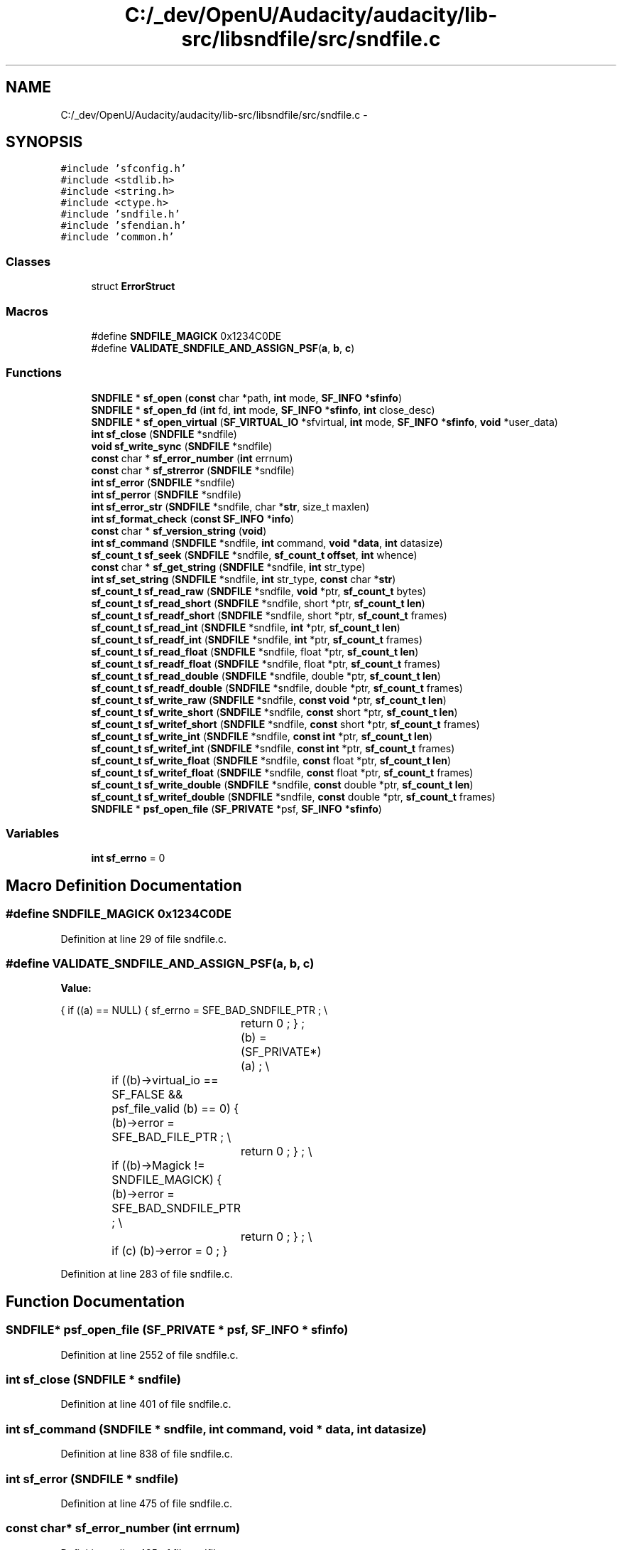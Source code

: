 .TH "C:/_dev/OpenU/Audacity/audacity/lib-src/libsndfile/src/sndfile.c" 3 "Thu Apr 28 2016" "Audacity" \" -*- nroff -*-
.ad l
.nh
.SH NAME
C:/_dev/OpenU/Audacity/audacity/lib-src/libsndfile/src/sndfile.c \- 
.SH SYNOPSIS
.br
.PP
\fC#include 'sfconfig\&.h'\fP
.br
\fC#include <stdlib\&.h>\fP
.br
\fC#include <string\&.h>\fP
.br
\fC#include <ctype\&.h>\fP
.br
\fC#include 'sndfile\&.h'\fP
.br
\fC#include 'sfendian\&.h'\fP
.br
\fC#include 'common\&.h'\fP
.br

.SS "Classes"

.in +1c
.ti -1c
.RI "struct \fBErrorStruct\fP"
.br
.in -1c
.SS "Macros"

.in +1c
.ti -1c
.RI "#define \fBSNDFILE_MAGICK\fP   0x1234C0DE"
.br
.ti -1c
.RI "#define \fBVALIDATE_SNDFILE_AND_ASSIGN_PSF\fP(\fBa\fP,  \fBb\fP,  \fBc\fP)"
.br
.in -1c
.SS "Functions"

.in +1c
.ti -1c
.RI "\fBSNDFILE\fP * \fBsf_open\fP (\fBconst\fP char *path, \fBint\fP mode, \fBSF_INFO\fP *\fBsfinfo\fP)"
.br
.ti -1c
.RI "\fBSNDFILE\fP * \fBsf_open_fd\fP (\fBint\fP fd, \fBint\fP mode, \fBSF_INFO\fP *\fBsfinfo\fP, \fBint\fP close_desc)"
.br
.ti -1c
.RI "\fBSNDFILE\fP * \fBsf_open_virtual\fP (\fBSF_VIRTUAL_IO\fP *sfvirtual, \fBint\fP mode, \fBSF_INFO\fP *\fBsfinfo\fP, \fBvoid\fP *user_data)"
.br
.ti -1c
.RI "\fBint\fP \fBsf_close\fP (\fBSNDFILE\fP *sndfile)"
.br
.ti -1c
.RI "\fBvoid\fP \fBsf_write_sync\fP (\fBSNDFILE\fP *sndfile)"
.br
.ti -1c
.RI "\fBconst\fP char * \fBsf_error_number\fP (\fBint\fP errnum)"
.br
.ti -1c
.RI "\fBconst\fP char * \fBsf_strerror\fP (\fBSNDFILE\fP *sndfile)"
.br
.ti -1c
.RI "\fBint\fP \fBsf_error\fP (\fBSNDFILE\fP *sndfile)"
.br
.ti -1c
.RI "\fBint\fP \fBsf_perror\fP (\fBSNDFILE\fP *sndfile)"
.br
.ti -1c
.RI "\fBint\fP \fBsf_error_str\fP (\fBSNDFILE\fP *sndfile, char *\fBstr\fP, size_t maxlen)"
.br
.ti -1c
.RI "\fBint\fP \fBsf_format_check\fP (\fBconst\fP \fBSF_INFO\fP *\fBinfo\fP)"
.br
.ti -1c
.RI "\fBconst\fP char * \fBsf_version_string\fP (\fBvoid\fP)"
.br
.ti -1c
.RI "\fBint\fP \fBsf_command\fP (\fBSNDFILE\fP *sndfile, \fBint\fP command, \fBvoid\fP *\fBdata\fP, \fBint\fP datasize)"
.br
.ti -1c
.RI "\fBsf_count_t\fP \fBsf_seek\fP (\fBSNDFILE\fP *sndfile, \fBsf_count_t\fP \fBoffset\fP, \fBint\fP whence)"
.br
.ti -1c
.RI "\fBconst\fP char * \fBsf_get_string\fP (\fBSNDFILE\fP *sndfile, \fBint\fP str_type)"
.br
.ti -1c
.RI "\fBint\fP \fBsf_set_string\fP (\fBSNDFILE\fP *sndfile, \fBint\fP str_type, \fBconst\fP char *\fBstr\fP)"
.br
.ti -1c
.RI "\fBsf_count_t\fP \fBsf_read_raw\fP (\fBSNDFILE\fP *sndfile, \fBvoid\fP *ptr, \fBsf_count_t\fP bytes)"
.br
.ti -1c
.RI "\fBsf_count_t\fP \fBsf_read_short\fP (\fBSNDFILE\fP *sndfile, short *ptr, \fBsf_count_t\fP \fBlen\fP)"
.br
.ti -1c
.RI "\fBsf_count_t\fP \fBsf_readf_short\fP (\fBSNDFILE\fP *sndfile, short *ptr, \fBsf_count_t\fP frames)"
.br
.ti -1c
.RI "\fBsf_count_t\fP \fBsf_read_int\fP (\fBSNDFILE\fP *sndfile, \fBint\fP *ptr, \fBsf_count_t\fP \fBlen\fP)"
.br
.ti -1c
.RI "\fBsf_count_t\fP \fBsf_readf_int\fP (\fBSNDFILE\fP *sndfile, \fBint\fP *ptr, \fBsf_count_t\fP frames)"
.br
.ti -1c
.RI "\fBsf_count_t\fP \fBsf_read_float\fP (\fBSNDFILE\fP *sndfile, float *ptr, \fBsf_count_t\fP \fBlen\fP)"
.br
.ti -1c
.RI "\fBsf_count_t\fP \fBsf_readf_float\fP (\fBSNDFILE\fP *sndfile, float *ptr, \fBsf_count_t\fP frames)"
.br
.ti -1c
.RI "\fBsf_count_t\fP \fBsf_read_double\fP (\fBSNDFILE\fP *sndfile, double *ptr, \fBsf_count_t\fP \fBlen\fP)"
.br
.ti -1c
.RI "\fBsf_count_t\fP \fBsf_readf_double\fP (\fBSNDFILE\fP *sndfile, double *ptr, \fBsf_count_t\fP frames)"
.br
.ti -1c
.RI "\fBsf_count_t\fP \fBsf_write_raw\fP (\fBSNDFILE\fP *sndfile, \fBconst\fP \fBvoid\fP *ptr, \fBsf_count_t\fP \fBlen\fP)"
.br
.ti -1c
.RI "\fBsf_count_t\fP \fBsf_write_short\fP (\fBSNDFILE\fP *sndfile, \fBconst\fP short *ptr, \fBsf_count_t\fP \fBlen\fP)"
.br
.ti -1c
.RI "\fBsf_count_t\fP \fBsf_writef_short\fP (\fBSNDFILE\fP *sndfile, \fBconst\fP short *ptr, \fBsf_count_t\fP frames)"
.br
.ti -1c
.RI "\fBsf_count_t\fP \fBsf_write_int\fP (\fBSNDFILE\fP *sndfile, \fBconst\fP \fBint\fP *ptr, \fBsf_count_t\fP \fBlen\fP)"
.br
.ti -1c
.RI "\fBsf_count_t\fP \fBsf_writef_int\fP (\fBSNDFILE\fP *sndfile, \fBconst\fP \fBint\fP *ptr, \fBsf_count_t\fP frames)"
.br
.ti -1c
.RI "\fBsf_count_t\fP \fBsf_write_float\fP (\fBSNDFILE\fP *sndfile, \fBconst\fP float *ptr, \fBsf_count_t\fP \fBlen\fP)"
.br
.ti -1c
.RI "\fBsf_count_t\fP \fBsf_writef_float\fP (\fBSNDFILE\fP *sndfile, \fBconst\fP float *ptr, \fBsf_count_t\fP frames)"
.br
.ti -1c
.RI "\fBsf_count_t\fP \fBsf_write_double\fP (\fBSNDFILE\fP *sndfile, \fBconst\fP double *ptr, \fBsf_count_t\fP \fBlen\fP)"
.br
.ti -1c
.RI "\fBsf_count_t\fP \fBsf_writef_double\fP (\fBSNDFILE\fP *sndfile, \fBconst\fP double *ptr, \fBsf_count_t\fP frames)"
.br
.ti -1c
.RI "\fBSNDFILE\fP * \fBpsf_open_file\fP (\fBSF_PRIVATE\fP *psf, \fBSF_INFO\fP *\fBsfinfo\fP)"
.br
.in -1c
.SS "Variables"

.in +1c
.ti -1c
.RI "\fBint\fP \fBsf_errno\fP = 0"
.br
.in -1c
.SH "Macro Definition Documentation"
.PP 
.SS "#define SNDFILE_MAGICK   0x1234C0DE"

.PP
Definition at line 29 of file sndfile\&.c\&.
.SS "#define VALIDATE_SNDFILE_AND_ASSIGN_PSF(\fBa\fP, \fBb\fP, \fBc\fP)"
\fBValue:\fP
.PP
.nf
{    if ((a) == NULL)                        \
            {   sf_errno = SFE_BAD_SNDFILE_PTR ;    \\
				return 0 ;                          \
                } ;                                 \
            (b) = (SF_PRIVATE*) (a) ;               \\
			if ((b)->virtual_io == SF_FALSE &&       \
                psf_file_valid (b) == 0)            \
            {   (b)->error = SFE_BAD_FILE_PTR ;     \\
				return 0 ;                          \
                } ;                                 \\
			if ((b)->Magick != SNDFILE_MAGICK)       \
            {   (b)->error = SFE_BAD_SNDFILE_PTR ;  \\
				return 0 ;                          \
                } ;                                 \\
			if (c) (b)->error = 0 ;                  \
            }
.fi
.PP
Definition at line 283 of file sndfile\&.c\&.
.SH "Function Documentation"
.PP 
.SS "\fBSNDFILE\fP* psf_open_file (\fBSF_PRIVATE\fP * psf, \fBSF_INFO\fP * sfinfo)"

.PP
Definition at line 2552 of file sndfile\&.c\&.
.SS "\fBint\fP sf_close (\fBSNDFILE\fP * sndfile)"

.PP
Definition at line 401 of file sndfile\&.c\&.
.SS "\fBint\fP sf_command (\fBSNDFILE\fP * sndfile, \fBint\fP command, \fBvoid\fP * data, \fBint\fP datasize)"

.PP
Definition at line 838 of file sndfile\&.c\&.
.SS "\fBint\fP sf_error (\fBSNDFILE\fP * sndfile)"

.PP
Definition at line 475 of file sndfile\&.c\&.
.SS "\fBconst\fP char* sf_error_number (\fBint\fP errnum)"

.PP
Definition at line 425 of file sndfile\&.c\&.
.SS "\fBint\fP sf_error_str (\fBSNDFILE\fP * sndfile, char * str, size_t maxlen)"

.PP
Definition at line 514 of file sndfile\&.c\&.
.SS "\fBint\fP sf_format_check (\fBconst\fP \fBSF_INFO\fP * info)"

.PP
Definition at line 537 of file sndfile\&.c\&.
.SS "\fBconst\fP char* sf_get_string (\fBSNDFILE\fP * sndfile, \fBint\fP str_type)"

.PP
Definition at line 1392 of file sndfile\&.c\&.
.SS "\fBSNDFILE\fP* sf_open (\fBconst\fP char * path, \fBint\fP mode, \fBSF_INFO\fP * sfinfo)"

.PP
Definition at line 306 of file sndfile\&.c\&.
.SS "\fBSNDFILE\fP* sf_open_fd (\fBint\fP fd, \fBint\fP mode, \fBSF_INFO\fP * sfinfo, \fBint\fP close_desc)"

.PP
Definition at line 334 of file sndfile\&.c\&.
.SS "\fBSNDFILE\fP* sf_open_virtual (\fBSF_VIRTUAL_IO\fP * sfvirtual, \fBint\fP mode, \fBSF_INFO\fP * sfinfo, \fBvoid\fP * user_data)"

.PP
Definition at line 362 of file sndfile\&.c\&.
.SS "\fBint\fP sf_perror (\fBSNDFILE\fP * sndfile)"

.PP
Definition at line 493 of file sndfile\&.c\&.
.SS "\fBsf_count_t\fP sf_read_double (\fBSNDFILE\fP * sndfile, double * ptr, \fBsf_count_t\fP len)"

.PP
Definition at line 1741 of file sndfile\&.c\&.
.SS "\fBsf_count_t\fP sf_read_float (\fBSNDFILE\fP * sndfile, float * ptr, \fBsf_count_t\fP len)"

.PP
Definition at line 1649 of file sndfile\&.c\&.
.SS "\fBsf_count_t\fP sf_read_int (\fBSNDFILE\fP * sndfile, \fBint\fP * ptr, \fBsf_count_t\fP len)"

.PP
Definition at line 1557 of file sndfile\&.c\&.
.SS "\fBsf_count_t\fP sf_read_raw (\fBSNDFILE\fP * sndfile, \fBvoid\fP * ptr, \fBsf_count_t\fP bytes)"

.PP
Definition at line 1416 of file sndfile\&.c\&.
.SS "\fBsf_count_t\fP sf_read_short (\fBSNDFILE\fP * sndfile, short * ptr, \fBsf_count_t\fP len)"

.PP
Definition at line 1465 of file sndfile\&.c\&.
.SS "\fBsf_count_t\fP sf_readf_double (\fBSNDFILE\fP * sndfile, double * ptr, \fBsf_count_t\fP frames)"

.PP
Definition at line 1788 of file sndfile\&.c\&.
.SS "\fBsf_count_t\fP sf_readf_float (\fBSNDFILE\fP * sndfile, float * ptr, \fBsf_count_t\fP frames)"

.PP
Definition at line 1696 of file sndfile\&.c\&.
.SS "\fBsf_count_t\fP sf_readf_int (\fBSNDFILE\fP * sndfile, \fBint\fP * ptr, \fBsf_count_t\fP frames)"

.PP
Definition at line 1604 of file sndfile\&.c\&.
.SS "\fBsf_count_t\fP sf_readf_short (\fBSNDFILE\fP * sndfile, short * ptr, \fBsf_count_t\fP frames)"

.PP
Definition at line 1512 of file sndfile\&.c\&.
.SS "\fBsf_count_t\fP sf_seek (\fBSNDFILE\fP * sndfile, \fBsf_count_t\fP offset, \fBint\fP whence)"

.PP
Definition at line 1274 of file sndfile\&.c\&.
.SS "\fBint\fP sf_set_string (\fBSNDFILE\fP * sndfile, \fBint\fP str_type, \fBconst\fP char * str)"

.PP
Definition at line 1404 of file sndfile\&.c\&.
.SS "\fBconst\fP char* sf_strerror (\fBSNDFILE\fP * sndfile)"

.PP
Definition at line 447 of file sndfile\&.c\&.
.SS "\fBconst\fP char* sf_version_string (\fBvoid\fP)"

.PP
Definition at line 824 of file sndfile\&.c\&.
.SS "\fBsf_count_t\fP sf_write_double (\fBSNDFILE\fP * sndfile, \fBconst\fP double * ptr, \fBsf_count_t\fP len)"

.PP
Definition at line 2144 of file sndfile\&.c\&.
.SS "\fBsf_count_t\fP sf_write_float (\fBSNDFILE\fP * sndfile, \fBconst\fP float * ptr, \fBsf_count_t\fP len)"

.PP
Definition at line 2056 of file sndfile\&.c\&.
.SS "\fBsf_count_t\fP sf_write_int (\fBSNDFILE\fP * sndfile, \fBconst\fP \fBint\fP * ptr, \fBsf_count_t\fP len)"

.PP
Definition at line 1968 of file sndfile\&.c\&.
.SS "\fBsf_count_t\fP sf_write_raw (\fBSNDFILE\fP * sndfile, \fBconst\fP \fBvoid\fP * ptr, \fBsf_count_t\fP len)"

.PP
Definition at line 1833 of file sndfile\&.c\&.
.SS "\fBsf_count_t\fP sf_write_short (\fBSNDFILE\fP * sndfile, \fBconst\fP short * ptr, \fBsf_count_t\fP len)"

.PP
Definition at line 1880 of file sndfile\&.c\&.
.SS "\fBvoid\fP sf_write_sync (\fBSNDFILE\fP * sndfile)"

.PP
Definition at line 410 of file sndfile\&.c\&.
.SS "\fBsf_count_t\fP sf_writef_double (\fBSNDFILE\fP * sndfile, \fBconst\fP double * ptr, \fBsf_count_t\fP frames)"

.PP
Definition at line 2189 of file sndfile\&.c\&.
.SS "\fBsf_count_t\fP sf_writef_float (\fBSNDFILE\fP * sndfile, \fBconst\fP float * ptr, \fBsf_count_t\fP frames)"

.PP
Definition at line 2101 of file sndfile\&.c\&.
.SS "\fBsf_count_t\fP sf_writef_int (\fBSNDFILE\fP * sndfile, \fBconst\fP \fBint\fP * ptr, \fBsf_count_t\fP frames)"

.PP
Definition at line 2013 of file sndfile\&.c\&.
.SS "\fBsf_count_t\fP sf_writef_short (\fBSNDFILE\fP * sndfile, \fBconst\fP short * ptr, \fBsf_count_t\fP frames)"

.PP
Definition at line 1925 of file sndfile\&.c\&.
.SH "Variable Documentation"
.PP 
.SS "\fBint\fP sf_errno = 0"

.PP
Definition at line 276 of file sndfile\&.c\&.
.SH "Author"
.PP 
Generated automatically by Doxygen for Audacity from the source code\&.
